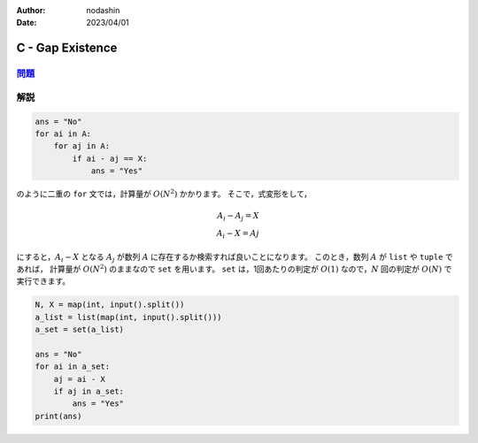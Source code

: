 :author: nodashin
:date: 2023/04/01

#################
C - Gap Existence
#################

************************************************************
`問題 <https://atcoder.jp/contests/abc296/tasks/abc296_c>`__
************************************************************

.. raw:: html

   <details>
   <summary>問題ページを開きます。</summary>
   <br>
   <iframe src="https://atcoder.jp/contests/abc296/tasks/abc296_c" height="600" width="100%">
   問題リンク
   </iframe>
   <br>
   </details>


****
解説
****

.. code-block:: python

    ans = "No"
    for ai in A:
        for aj in A:
            if ai - aj == X:
                ans = "Yes"

のように二重の ``for`` 文では，計算量が :math:`O(N^2)` かかります。
そこで，式変形をして，

.. math::

    A_i - A_j = X \\
    A_i - X = Aj

にすると，:math:`A_i - X` となる :math:`A_j` が数列 :math:`A` に存在するか検索すれば良いことになります。
このとき，数列 :math:`A` が ``list`` や ``tuple`` であれば，
計算量が :math:`O(N^2)` のままなので ``set`` を用います。
``set`` は，1回あたりの判定が :math:`O(1)` なので，:math:`N` 回の判定が
:math:`O(N)` で実行できます。

.. code-block:: python

    N, X = map(int, input().split())
    a_list = list(map(int, input().split()))
    a_set = set(a_list)

    ans = "No"
    for ai in a_set:
        aj = ai - X
        if aj in a_set:
            ans = "Yes"
    print(ans)

   